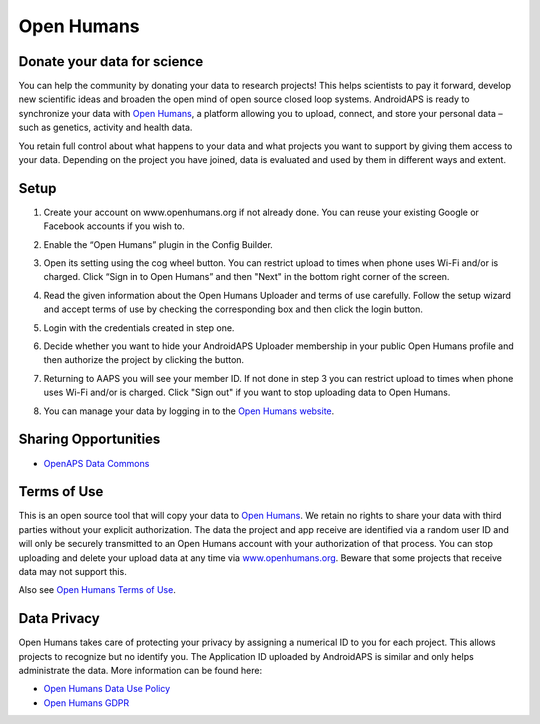Open Humans
****************************************
Donate your data for science
========================================
You can help the community by donating your data to research projects! This helps scientists to pay it forward, develop new scientific ideas and broaden the open mind of open source closed loop systems.
AndroidAPS is ready to synchronize your data with `Open Humans <www.openhumans.org>`_, a platform allowing you to upload, connect, and store your personal data – such as genetics, activity and health data. 

You retain full control about what happens to your data and what projects you want to support by giving them access to your data. Depending on the project you have joined, data is evaluated and used by them in different ways and extent.

Setup
========================================
1. Create your account on www.openhumans.org if not already done. You can reuse your existing Google or Facebook accounts if you wish to.
2. Enable the “Open Humans” plugin in the Config Builder.
3. Open its setting using the cog wheel button. You can restrict upload to times when phone uses Wi-Fi and/or is charged. Click “Sign in to Open Humans” and then "Next" in the bottom right corner of the screen.

   .. image:: ../images/OpenHumans_01a.png
     :alt: Open Humans Config Builder
    
4. Read the given information about the Open Humans Uploader and terms of use carefully. Follow the setup wizard and accept terms of use by checking the corresponding box and then click the login button.

   .. image:: ../images/OpenHumans_02.png
     :alt: Open Humans About + Terms of Use

5. Login with the credentials created in step one.
6. Decide whether you want to hide your AndroidAPS Uploader membership in your public Open Humans profile and then authorize the project by clicking the button.

   .. image:: ../images/OpenHumans_03a.png
     :alt: Open Humans Login and Authorization

7. Returning to AAPS you will see your member ID. If not done in step 3 you can restrict upload to times when phone uses Wi-Fi and/or is charged. Click "Sign out" if you want to stop uploading data to Open Humans.

   .. image:: ../images/OpenHumans_05.png
     :alt: Open Humans member ID

8. You can manage your data by logging in to the `Open Humans website <www.openhumans.org>`_.

   .. image:: ../images/OpenHumans_04.png
     :alt: Open Humans manage data
     
Sharing Opportunities
========================================
* `OpenAPS Data Commons <https://www.openhumans.org/activity/openaps-data-commons/>`_

Terms of Use
========================================
This is an open source tool that will copy your data to `Open Humans <www.openhumans.org>`_. We retain no rights to share your data with third parties without your explicit authorization. The data the project and app receive are identified via a random user ID and will only be securely transmitted to an Open Humans account with your authorization of that process.
You can stop uploading and delete your upload data at any time via `www.openhumans.org <www.openhumans.org>`_. Beware that some projects that receive data may not support this.

Also see `Open Humans Terms of Use <https://www.openhumans.org/terms/>`_.

Data Privacy
========================================
Open Humans takes care of protecting your privacy by assigning a numerical ID to you for each project. This allows projects to recognize but no identify you. The Application ID uploaded by AndroidAPS is similar and only helps administrate the data. More information can be found here:

* `Open Humans Data Use Policy <https://www.openhumans.org/data-use/>`_
* `Open Humans GDPR <https://www.openhumans.org/gdpr/>`_


